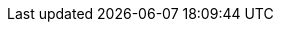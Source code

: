 :productname: Red Hat Quay
:productname-ocp: Red Hat Quay on OpenShift Container Platform
:quayio: Quay.io
:productshortname: Quay
:imagesdir: ../images
:ocp: OpenShift Container Platform
:odf: Red Hat OpenShift Data Foundation
:qbo: Quay Bridge Operator
:rhel: Red Hat Enterprise Linux (RHEL)
:rhel-short: RHEL
:ocp-y: 4.14

ifeval::["{productname}" == "Project Quay"]
:upstream:
:productname: Project Quay
:productversion: 3
:producty: 3.12
:productminv: v3.12.1
:productrepo: quay.io/projectquay
:quayimage: quay
:clairimage: clair
:clairproductminv: 4.7.4
:builderimage: quay-builder
:builderqemuimage: quay-builder-qemu:main
:postgresimage: centos/postgresql-10-centos7@sha256:de1560cb35e5ec643e7b3a772ebaac8e3a7a2a8e8271d9e91ff023539b4dfb33
:redisimage: centos/redis-32-centos7@sha256:06dbb609484330ec6be6090109f1fa16e936afcf975d1cbc5fff3e6c7cae7542
endif::[]

ifeval::["{productname}" == "Red Hat Quay"]
:downstream:
:productname: Red Hat Quay
:productversion: 3
:producty: 3.12
:productmin: 3.12.1
:productminv: v3.12.1
:productrepo: registry.redhat.io/quay
:clairnewver: v3.12
:quayimage: quay-rhel8
:clairimage: clair-rhel8
:clairproductminv: 4.7.4
:builderimage: quay-builder-rhel8
:builderqemuimage: quay-builder-qemu-rhcos
:postgresimage: registry.redhat.io/rhel8/postgresql-13:1-109
:redisimage: registry.redhat.io/rhel8/redis-6:1-110
endif::[]

